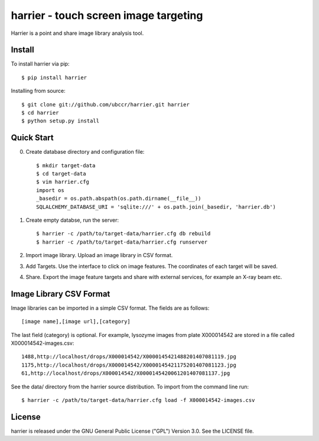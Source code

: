 ===============================================================================
harrier - touch screen image targeting
===============================================================================

Harrier is a point and share image library analysis tool. 

------------------------------------------------------------------------
Install
------------------------------------------------------------------------

To install harrier via pip::

    $ pip install harrier

Installing from source::
    
    $ git clone git://github.com/ubccr/harrier.git harrier
    $ cd harrier
    $ python setup.py install

------------------------------------------------------------------------
Quick Start
------------------------------------------------------------------------

0. Create database directory and configuration file::

    $ mkdir target-data
    $ cd target-data
    $ vim harrier.cfg
    import os
    _basedir = os.path.abspath(os.path.dirname(__file__))
    SQLALCHEMY_DATABASE_URI = 'sqlite:///' + os.path.join(_basedir, 'harrier.db')


1. Create empty databse, run the server::

    $ harrier -c /path/to/target-data/harrier.cfg db rebuild
    $ harrier -c /path/to/target-data/harrier.cfg runserver
    
2. Import image library. Upload an image library in CSV format.

3. Add Targets. Use the interface to click on image features. The coordinates
   of each target will be saved.

4. Share. Export the image feature targets and share with external services,
   for example an X-ray beam etc.

------------------------------------------------------------------------
Image Library CSV Format
------------------------------------------------------------------------

Image libraries can be imported in a simple CSV format. The fields are as
follows::

    [image name],[image url],[category]

The last field (category) is optional. For example, lysozyme images from plate
X000014542 are stored in a file called X000014542-images.csv::

    1488,http://localhost/drops/X000014542/X0000145421488201407081119.jpg
    1175,http://localhost/drops/X000014542/X0000145421175201407081123.jpg
    61,http://localhost/drops/X000014542/X0000145420061201407081137.jpg

See the data/ directory from the harrier source distribution. To import from
the command line run::

    $ harrier -c /path/to/target-data/harrier.cfg load -f X000014542-images.csv

------------------------------------------------------------------------
License
------------------------------------------------------------------------

harrier is released under the GNU General Public License ("GPL") Version 3.0.
See the LICENSE file.
